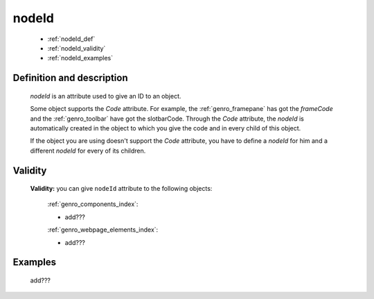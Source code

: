 .. _genro_nodeid:

======
nodeId
======

    * :ref:`nodeId_def`
    * :ref:`nodeId_validity`
    * :ref:`nodeId_examples`

.. _nodeId_def:

Definition and description
==========================

    *nodeId* is an attribute used to give an ID to an object.
    
    Some object supports the *Code* attribute. For example, the :ref:`genro_framepane` has got the
    *frameCode* and the :ref:`genro_toolbar` have got the slotbarCode.
    Through the *Code* attribute, the *nodeId* is automatically created in the object to which you
    give the code and in every child of this object.
    
    If the object you are using doesn't support the *Code* attribute, you have to define a *nodeId*
    for him and a different *nodeId* for every of its children.
    
.. _nodeId_validity:

Validity
========

    **Validity:** you can give ``nodeId`` attribute to the following objects:
    
        :ref:`genro_components_index`:
        
        * add???
        
        :ref:`genro_webpage_elements_index`:
        
        * add???
        
.. _nodeId_examples:

Examples
========

    add???
